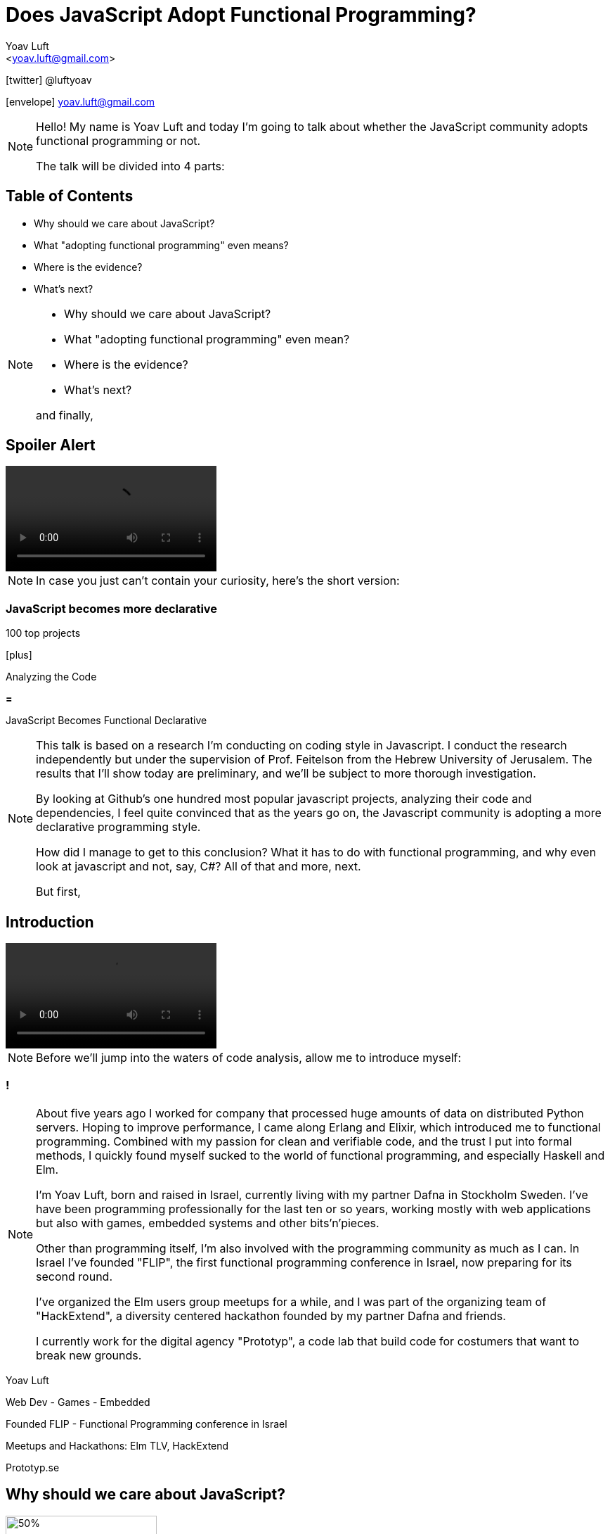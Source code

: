 = Does JavaScript Adopt Functional Programming?
:Author: Yoav Luft
:Email:  <yoav.luft@gmail.com>
:Twitter: @luftyoav
:icons: font
:source-highlighter: highlightjs
:customcss: custom.css
:revealjs_history: true

icon:twitter[] @luftyoav

icon:envelope[] yoav.luft@gmail.com

[NOTE.speaker]
--
Hello! My name is Yoav Luft and today I'm going to talk about whether the JavaScript community adopts functional
programming or not. 

The talk will be divided into 4 parts:
--

== Table of Contents

- Why should we care about JavaScript?
- What "adopting functional programming" even means?
- Where is the evidence?
- What's next?

[NOTE.speaker]
--

- Why should we care about JavaScript?
- What "adopting functional programming" even mean?
- Where is the evidence?
- What's next?

and finally,
--

== Spoiler Alert

video::images/spoilers.mp4[options="autoplay,loop,nocontrols"]

[NOTE.speaker]
--
In case you just can't contain your curiosity, here's the short version:
--

// Hide
=== JavaScript becomes more declarative

[.fragment]
--
100 top projects
--

[.fragment]
--

icon:plus[]

Analyzing the Code
--

[.fragment]
--

*=*

JavaScript Becomes [.line-through]#Functional# Declarative
--

[NOTE.speaker]
--
This talk is based on a research I'm conducting on coding style in Javascript. I conduct the
research independently but under the supervision of Prof. Feitelson from the Hebrew University of
Jerusalem. The results that I'll show today are preliminary, and we'll be subject to more thorough
investigation.

By looking at Github's one hundred most popular javascript projects, analyzing their code and
dependencies, I feel quite convinced that as the years go on, the Javascript community is adopting a
more declarative programming style.

How did I manage to get to this conclusion? What it has to do with functional programming, and why even look at
javascript and not, say, C#? All of that and more, next.

But first,
--

== Introduction

video::images/allow-me-to-introduce.mp4[options="loop,nocontrols,autoplay"]

[NOTE.speaker]
--
Before we'll jump into the waters of code analysis, allow me to introduce myself:

--

=== !

[NOTE.speaker]
--
About five years ago I worked for company that processed huge amounts of data on distributed Python servers. Hoping to
improve performance, I came along Erlang and Elixir, which introduced me to functional programming. Combined with my
passion for clean and verifiable code, and the trust I put into formal methods, I quickly found myself sucked to the
world of functional programming, and especially Haskell and Elm.



I'm Yoav Luft, born and raised in Israel, currently living with my partner Dafna in Stockholm Sweden. I've have been
programming professionally for the last ten or so years, working mostly with web applications but also with games,
embedded systems and other bits'n'pieces.

Other than programming itself, I'm also involved with the programming community as much as I can. In Israel I've founded
"FLIP", the first functional programming conference in Israel, now preparing for its second round.

I've organized the Elm users group meetups for a while, and I was part of the organizing team of
"HackExtend", a diversity centered hackathon founded by my partner Dafna and friends.

I currently work for the digital agency "Prototyp", a code lab that build code for costumers that want to break new
grounds.
--

[.fragment]
--
Yoav Luft
--

[.fragment]
--
Web Dev - Games - Embedded
--

[.fragment]
--
Founded FLIP - Functional Programming conference in Israel
--

[.fragment]
--
Meetups and Hackathons: Elm TLV, HackExtend
--

[.fragment]
--
Prototyp.se
--


== Why should we care about JavaScript?

image::images/JavaScript-logo.png[50%, 50%]

[NOTE.speaker]
--
Why should we even care about JavaScript? And especially, why should we talk about it in a functional programming
conference?
--

== The Past and Present of Javascript

[NOTE.speaker]
--
Let's start with a brief history of JavaScript: Javascript was created at netscape in 1995 after Brenden Eich (AiK), who
was originally hired to integrate Scheme into the Netscape Navigator, created a prototype in 10 days. It uses a
curly-braces like syntax because management had decided that they want a Java-like programming language. It's goal was
to allow running programs in a web-browser, making web pages interactive, and allowing for a ubiquitous platform.
--

[.step]
- Created at Netscape 1995 by Brenden Eich
- Inspired by Scheme and Self
- Design in just 10 days
- But management wanted C/Java-like syntax

=== !

[NOTE.speaker]
--
Javascript was created with imperative structural syntax similar to C, using control structures such as if-else blocks,
while and for loops. It has functions as first class citizens and supports closures. It is a universally typed language,
aka "dynamically" typed, but also supports some version of object oriented structuring with the use of prototypical
inheritance. 
--

[.step]
- Imperative
- Functions are 1st class citizens
- Universally typed
- Prototypical Inheritance

=== !

[source, javascript]
----
var object = 
  { name: "Object1",
    action: function() { },
    data: [1, 2, 3]
  }

console.log(object["name"] === object.name)
----

[NOTE.speaker]
--
It uses the hashmap as its fundamental data-type, which can also be encoded to a data transfer representation, the JSON
format. It uses late-binding, and allows delegation by the use of the "this" keyword, a feature notoriously confusing
for programmers who come from other imperative-object-oriented languages such as Java.

Ölbaum[https://twitter.com/oscherler/status/660049264903643136?lang=en]
--

=== !

.Ölbaum's
image::images/olabums-tweet-safe.png[]

[NOTE.speaker]
--
Being supported on all web browsers, and also being a common backend language through frameworks such as Node.js has
made Javascript extremely popular.
--

=== !

[NOTE.speaker]
--
In StackOverflow's yearly survey of 2018, Javascript was the most popular programming
language with 69% of respondents claiming knowledge of the language
[https://insights.stackoverflow.com/survey/2018/#most-popular-technologies].

It held this position for the last 6 years.
The top 3 most popular frameworks in that same survey are all Javascript frameworks, with Node.js in the lead, which
hints to the language's popularity as a backend language.
--

.Stack Overflow's 2018 Survey
image::images/stack-overflow-2018-popular.png[]

=== !

[NOTE.speaker]
--
According the website SimilarTech, node.js is the third most popular server framework, after PHP, ASP.net. The fourth
place is occupied by "express", which is a framework built over Node.js.
[https://www.similartech.com/categories/framework].
--

.SimilarTech
image::images/similar-tech.png[]

=== !

[NOTE.speaker]
--
On Github, javascript has been the number one programming language for new repositories
in the last 4 years [https://octoverse.github.com/projects#languages].
Love it or hate it, being the only programming language supported by all web-browsers means that Javascript's popularity
is on the rise. 
--

.Github's Blog Octoverse
image::images/github-survey.png[]

=== !

video::images/why.mp4[options="loop,nocontrols,autoplay"]

[NOTE.speaker]
--
But then again, why should we care, when discussing Javascript in the context of functional programming? 
--

== JavaScript for Functional Programming

[NOTE.speaker]
--
First and foremost, we should note that javascript is a very welcoming language for the flexible functional programmer:
It supports anonymous functions and closures; It *uses* continuation passing and structured modeling of asynchronous code
quite often;
--

Javascript has:

[%step]
- anonymous functions
- closures
- uses continuation passing
- structured modeling of async (almost monads!)

=== Rapidly Evolving Standard

[NOTE.speaker]
--
And it's rapidly evolving standard includes support for things such as shorthand notation for anonymous
functions (already commonly used), destructuring assignments, constant references, generator functions, and there are
even pending proposals for tail-call optimization, pipe-operator, partial application syntax and pattern matching.
--

- [x] anonymous functions shorthand (2015)
- [x] destructuring assignments (2015)
- [x] generator functions (2015)
- [ ] tail-call optimization (pending)
- [ ] pipe-operator (pending)
- [ ] partial application syntax (pending)
- [ ] pattern matching (pending)

=== !

.ECMA Technical Commitee 39
image::images/TC39.png[50%, 50%]

[NOTE.speaker]
--
It appears that many members of the EMCA Technical Commitee 39, the committee in charge of the javascript standard, would
like to encourage functional programming style in javascript. 
As people interested in functional programming, I can only awesome that we would all like to use familiar and beloved
programming style over an imperative, out-styled, and appearently more error prone style. This is especially true if our
daily work requires writing code that would run on web browsers.
--

== What does "Adopting functional programming" even mean?

=== !

[NOTE.speaker]
--
Just a short google search with the words "Javascript functional programming" will turn out millions of results,
and many of the top results are blog posts about Javascript, or functional programming in javascript.

But is that a proof that the community as a whole adopts functional programming? Or are these just functional
programming eccentrics howling at the moon?
--

image::images/google-js-fp.png[]

=== !

[NOTE.speaker]
--
We can break our question to two parts:

Let's start with "adopting"
--

[.fragment]#Adopting# {nbsp} {nbsp} [.fragment]#functional programming#

== Adopting

[%step]
. Functional programming was not popular, or formally accepted in Javascript
. It is now becoming more popular, or being formally accepted

// [quote, Merriam-Webster Dictionary]
// ____
// *adopt verb*
// 
// \ ə-ˈdäpt  \ adopted; adopting; adopts
// 
// Definition of adopt [transitive verb]
// 
// . to take by choice into a relationship especially: to take voluntarily (a child of other parents) as one's own child
// . to take up and practice or use adopted a moderate tone
// . to accept formally and put into effect adopt a constitutional amendment
// . to choose (a textbook) for required study in a course
// . to sponsor the care and maintenance of
//     adopt a highway
// ____

[NOTE.speaker]
--
Above is the Merriam-Webster definition for adopting.

In adopting some programming style we imply two things:


--

=== !

image::images/piece-of-cake.gif[]

== Functional Programming

[NOTE.speaker]
--
Now let us look at the second part of my statement: *Functional programming*.

What is, exactly, functional programming? How can we define it, and how can we turn such definition to concrete test
cases that we can use to determine "how much" Javascript is functional programming?

--

=== How much is JavaScript functional programming

[NOTE.speaker]
--
When in doubt regarding definitions, I do what every millennial does: I look it up in wikipedia. The wikipedia
definition was a bit mouthful, I will not read it out loud, but just notice the underlined bits:

--

[.step]
. Computation as the evaluation of mathematical functions
. Avoids changing-state and mutable-data
. Declarative programming paradigm

// [quote, Wikipedia]
// ""
// [...] functional programming is a programming paradigm—a style of building the structure and elements of
// computer programs—that treats [underline]#computation as the evaluation of mathematical functions# and
// [underline]#avoids changing-state and mutable data#. It is a [underline]#declarative programming paradigm#, which means
// programming is done with expressions or declarations[1] instead of statements. In functional code, the output value of a
// function depends only on the arguments that are passed to the function, so calling a function f twice with the same
// value for an argument x produces the same result f(x) each time[...]
// ""

=== Criteria

[NOTE.speaker]
--
Let's see if we can turn them into criteria for estimating how "functional" is a language or a piece of code.
--

video::images/chosen.mp4[options="loop,nocontrols,autoplay"]

// [quote, Math Insight, https://mathinsight.org/definition/function]
// ____
// A technical definition of a function is: a relation from a set of inputs to a set of possible outputs where each input
// is related to exactly one output.
// ____

=== Computation of Mathematical Functions

[NOTE.speaker]
--
Let's start with "Computation as the evaluation of mathematical functions". What are "mathematical functions" in this
context? Again, from definitions, a mathematical functions is a relation from a set of input to a
set of possible outputs where each input is related to exactly one output.

OK! That's tangible! Let's try and formalize this to a criterion:

A piece of code is more "functional programming" if it uses more mathematical functions.

A mathematical function is such function that its output depends entirely on its arguments.

While simple, alas, determining such thing for arbitrary Javascript code was a bit out of scope for my research.
--

Mathematical 

[source, javascript]
----
function append(array, x) {
  return array.concat(x)
}
var a1 = [1, 2]
var a2 = append(a1, 3)
// a1 == [1, 2]; a2 == [1, 2, 3]
----

Non-mathematical

[source, javascript]
----
var array = [1, 2]
function append(x) {
  array.push(x)
}
append(3) // undefined -> no return
          // array == [1, 2, 3]
----


=== Avoid changing state and mutable-data

image:images/smoke.jpg[cover]

[NOTE.speaker]
--
I think this one is both simple and complex at the same time. It is simple because mutability and changing state are
strongly related, and very intuitive to grasp. This is complex because [a] all useful programs perform state changes; [b]
it is difficult to tell apart, when doing static analysis of code, whether a data mutation is done in-order to achieve a
desired side-effect or whether it is due to the implementation of an algorithm.

Luckily for us, we've got some help: Many javascript projects use 3rd party packages to provide immutable data structures.
Javascript also added the "const" keyword for immutable reference, and the `Object.freeze()` method for making
objects immutable at runtime. All three can be good and easy to gather indicators for how immutability is common in
javascript.
--

== Declarative Programming Paradigm

[NOTE.speaker]
--
And last but not least, we can look at whether projects adopt a declarative style of programming. Again, a definition is
in order:

While this might sound as vague as the previous definitions, I find that the last bit in there is key:
--

[quote, Wikipedia]
____
a style of building the structure and elements of computer programs—that expresses the logic of a computation without
describing its control flow.
____

=== !

[quote]
____
[...] without describing its control flow.
____

[NOTE.speaker]
--
Javascript, being a language that uses C style imperative structures, comes with a nice set of control flow structures:
--

=== While loops 

.While Loops
[source, javascript]
----
while (condition) {
  doAction()
}

do {
  action()
} while (condition)
----

=== For loops

[NOTE.speaker]
--
Not one, not two, but three different kinds of for loops:

Do not worry yourselves about the differences between the two last examples, it is not that important.
--

.For Loops
[source, javascript]
----
for (var i = 0; i < size; i++) {
  use(i)
}
for (var property in object) {
  use(property)
}
for (var index of array) {
  use(index)
}
----

=== Branching

[NOTE.speaker]
--
In addition, javascript supports if-else statements, switch statements and labels, which are just a different name to
C's good old GOTO statements.

Now, how would a declarative piece of javascript code would look like? It would avoid control flow structures, but which?

If statements can only be replaces with the trianary operator, which is terse and difficult to read, so if-else are
likely to stay.

Switch statements are often used where pattern matching would have been used, and given there is no standarized
replacement for them, it would be difficult to compare them to something else.

Labels are rarely seen, so we are left with looping constructs.
--

.If-else
[source, javascript]
----
if (condition) {
  doSomething()
} else {
  doSomethingElse()
}
var a = condition ? val1 : val2
----

// [.float-right]
// NOTE: `undefined` is javascript's special way to spice up the old billion dollar mistake. Why use just "null" for
//       no-value when you can also use "undefined"?

.Switch statement
[source, javascript]
----
switch (response) {
  case "yes":
    return true
  case "no":
    return false
  default:
    return undefined
}
----

=== Iteration functions

[NOTE.speaker]
--
Luckily for us, looping constructs do have good alternatives: The javascript Array object offers 4 familiar and useful
functions: `map`, `filter`, `forEach` and `reduce`. Here's a small examples of some of them:
--

`map`, `filter`, `forEach` and `reduce`

|===================
| Imperative  | Declarative

a|
[source, javascript]
----
var result
for (var i of array) {
  result[i] = f(array[i])
}
----

a|
[source, javascript]
----
var result = array.map(f)
----

a|
[source, javascript]
----
var acc
for (var i of arr) {
  acc = f(acc, arr[i])
}
----

a|
[source, javascript]
----
var accumulated =
  arr.reduce(f)
----

|===================

=== Helper Libraries for Functional Programming

image::images/underscore.png[role="no-border"]

[.half]
image::images/lodash.png[role="float-left half no-border"]

[.half]
image::images/ramda.png[role="float-right half no-border"]

[NOTE.speaker]
--
These functions are built in as part of the Array API, and they have common alternative versions in utility libraries
such as `underscore`, `lodash` and `Ramda`. Combined with some built functions from the `Object` class, such as
`Object.keys` which returns an array of all keys, they are complete enough to represent most, if not all, iteration
constructs required by javascript developers.

Because of these properties I've decided that looping constructs are the best candidates for measuring how much does
Javascript adopts declarative programming.
--

== Where is the Evidence?

video::images/southpark-proof.mp4[options="loop,nocontrols,autoplay"]

[NOTE.speaker]
--
I hope I did not bored you with this prolonged introduction. Armed with the understanding that while the question of
whether Javascript goes functional or not is complicated, the question of whether it becomes more declarative is easier
to answer. Now comes the search for data.
--

== Methods

[NOTE.speaker]
--
After consulting with Prof. Feitelson, I've decided to focus on projects which are:

By looking at how these projects evolve, we can gain insights into general trends in Javascript.
I've decided to use Github's one hundred most popular javascript projects, such as:
--

Projects which are:

. Open source
. Have a lot of contributors
. Have been around for a while


[%notitle]
=== Project examples

// icons
image:images/angular.svg[angular.js, 150,150,role="no-border"]
image:images/threejs.png[three.js, 300, 150,role="no-border"]
image:images/vue.png[vue, 150, 150,role="no-border"]
image:images/d3.png[d3, 150, 150,role="no-border"]

- Atom code editor
- etc.

[NOTE.speaker]
--
Next, I've gathered metadata on each project, such as it's number of stargazers and it's number of forks,
dependencies used and so on.

Finally, I've looked at the actual code. By selecting the last commit in each of the years 2009, 2012, 2015, and 2018, I
would see into some of the trends in the overall Javascript programming style.
--

=== Data Collection Process

////
[graphviz]
....
digraph g{
  rankdir=LR; ranksep=0.2; size="8,6";
  repo_list[label="Repository\nList"];
  repo_list -> Metadata [label="fetch"];
  Metadata -> Out [label="save"];
  Metadata -> Commits;
  Commits -> Snapshots;
  Snapshots -> AST;
  AST -> Count;
  Count[label="Count\nPatterns"];
  Count -> Out;
  Out[shape=circle];
}
....
////

image::images/method-graph.png[data collection process, 70%]

[NOTE.speaker]
--
Once the commits where selected, I've downloaded a snapshot of each repository at each of the target commits, and sent
the content of the snapshot to a processing pipeline. The processing pipeline uses the Esprima parser to generate an
Abstract Syntax Tree for each file, which was then searched for specific patterns.
--

=== Terminology

Project = A repository on Github

Sample = Data on patterns from a project's snapshot

Sample Year = A sample from the specified year

=== Patterns: Imperative

[NOTE.speaker]
--
For each files of valid Javascript, I've looked for the following patterns:
--

- for loop, for..in loops, for..of loops

[source, javascript]
----
for (var i = 0; i < size; i++) {...}
for (var i in object) {...}
for (var i of array) {...}
----

- while and do-while loops

[source, javascript]
----
while (cond) {...}
----

=== Patterns: Declarative

- forEach calls:

[source, javascript]
----
arr.forEach(f); _.forEach(arr, f); _.each(arr, f)
----

- map calls and aliases such as

  `map`, `pluck`, `flatMap`, `collect`

- filter calls and aliases:

  `filter`, `select`, `reject`, `where`

- reduce calls and aliases:

  `reduce`, `reduceRight`, `foldl`, `foldr`


[NOTE.speaker]
--
After filtering some problematic repositories, I moved into analyzing the results.
--

== Results

[NOTE.speaker]
--
Let's start with a short survey of the projects:
--

image::images/results-bg.jpg[.stretch]

=== Projects

// .Projects in Each Sample year
image::images/num_projects_sample_year.png[]

[NOTE.speaker]
--
This graph shows how many samples we've managed to gather in each year, out of our initial one hundred repositories.
We had only 3 samples from 2009, so this year will be discarded in future graphs, and we had 79 samples in 2018.
--

// NOTE: Sample - a snapshot of a projects code at a specific time. Not all projects had samples at all times.

=== Projects by Age

// .Repositories by Age
image::images/created_year_cdf.png[]

[NOTE.speaker]
--
This brings the question of the age of the projects on Github. We can see that over half of them were created on Github
at before 2014. This means they have at least 5 years of development in the public domain, which is desired.

It is important to note that not all projects had samples in every year.
--

=== Size of Projects

// .Lines of code Per Sample Year
image::images/loc_files_per_sample_year.png[]

[NOTE.speaker]
--
How large were the projects?

These two graphs show the total number of parsed Javascript files in each sample year, and the sum of lines of code for
each sample. We can see that we're dealing with magnitude of 3 million lines of code. We can also witness the rapid
growth of Javascript from 2012 to 2015, almost tripling the number of lines of code, while doubling the number of files.

We can see that from 2015 to 2018 the number of lines of code grows more slowly, but the number of files keeps on
growing steadily. This is an indication that code is broken into smaller files, maybe due to refactoring of the
projects?
--

=== Constructs in Samples

// .Number of Iteration Constructs in Each Year Sample
image::images/num_constructs_year.png[]

[NOTE.speaker]
--
Next, we'll look at the how common are different code constructs in different samples:

In this graph we see the count of each iteration construct across the three sample years. The top for are our impreative
constructs, `while`, `for..of`, `for..in` and C-style ``for``-loops. Beneath them are our declarative constructs:
`forEach`, `reduce`, `map` and `filter`. The green line is the sum of all declarative constructs.

We can notice that from 2015 to 2018 the total number of iteration constructs had stayed roughly the same, but we
already know that the amount of code had increased. We can also see that the declarative part is slightly raising, and
also that C-style `for` loops are the most popular interation construct.
--

=== Constructs per LoC

// .Number of Iteration Construct per Lines of Code
image::images/percent_constructs_year.png[]

[NOTE.speaker]
--
Let's look at the same data normalized by the number of lines of code in each sample:

In this graph it becomes obvious that as time advances, there are less iteration per line of code. Is that because
projects use APIs which are even more high-level than the ones I'm sampling, or is because there are less iterations
over data in general?

We can see that while the total number of iteration constructs shrink, the part of the declarative constructs
shrinks more slowly. Let's have a look at the relative amount of each construct compared to the others:
--

=== Constructs in Percentage

// .Percentage of Iteration Constructs over Years
image::images/dist_constructs_year.png[]

[NOTE.speaker]
--
Now, here we can see an obvious trend: declarative iteration constructs are on the rise compared to their imperative
counterparts. Still, they are only slightly more that 40% of total constructs use, with C-style `for` loops still in the
lead with 34% of all constructs found. `while` loops are slowly disappearing, dropping from 13% to just 9.6% over the
last 6 years, while the use of `map` is slowly on the rise. Surprisngly enough, the use of `reduce`, while rare, is
quite constants, being around 1% of all samples.

It seems like this supports the idea that javascript is moving to more declarative iteration constructs, but it seems
like this process is not as fast as I originally had guessed. Let's try and look what kind of projects change the
most.
--

=== Individual Projects

image::images/decl_ratio_per_project_sample.png[]

== Individual Projects

// .Ratio of Declarative Iterations per Project over Samples
image::images/decl_ratio_per_project_over_time.png[]

//Declarative Index: latexmath:[$\frac{Declarative}{Declarative + Imperative}$]

[NOTE.speaker]
--
Sixty six of the projects appeared in more than one sample, meaning that we can track their individual development over
time. To do that, I started by defining the projects "Declarative Index", which is the ratio of declarative iteration
constructs out of the total number of constructs. A declarative index of "one" means that projects uses only declarative
iteration constructs, while a "zero" means that only imperative constructs are used.

I've proceeded with plotting the declarative index for each project over our sampled years. We can see that while most
projects create an upwards slope, meaning they go from imperative to declarative, this is not universally true.

I've plotted the mean declarative index as the magenta line, and we can see that over the last 6 years there's an
obvious trend where projects move to a higher declarative index, from approximately 0.4 in 2012 to almost 0.6 in 2018.

Is there anything that can predict whether a project will choose or turn to a more declarative style?
--

=== Age as Estimator

// .Declarative Ratio by Project Age in Years
image::images/declarative_by_age.png[]

[NOTE.speaker]
--
By plotting the declarative index of a project in the last sample in which it appears against different properties of
the project, we can hope to achieve some insight into which projects are more declarative.

In this graph we see the scatter of the projects index versus age and the regression line.

It seems like that the younger the project is, the more likely it is to have an higher declarative index! In other
words, newer projects tend to prefer a more declarative programming style.
--

=== Number of Forks

// .Declarative Ratio by Number of Project Forks
image::images/declarative_by_forks.png[]

[NOTE.speaker]
--
Let's consider the number of forks a project has and it's index.

If you are not familiar with github, a fork is a copy of the project with independent changes that might be merged back
into the project. In most projects, the only why for a contributor to contribute code is to first fork the project.

Again, we're look at the scatter-plot with regression. We can see that in this case the declarative index is slightly
inversely correlated with the number of forks.
--

// === Project Stargazers
// 
// // .Forks vs Stargazers
// image::images/forks_vs_stars.png[]
// 
// [NOTE.speaker]
// --
// What about the popularity of the project, represented by the number of "stargazers"? First, it is strongly correlated
// with number of forks, as evident from this graph, showing the scatter of forks versus stargazers.
// 
// So intuitively, I would expect it to be similar to the relation between the declarative index and the number of forks.
// Let's see:
// --

=== Stargazers vs. Index

// .Declarative Ratio by Stars
image::images/declarative_by_stars.png[]

[NOTE.speaker]
--
Interestingly enough, there is no correlation! But I wouldn't put to much meaning into this graph, because being a
stargazer of a project doesn't have some inherent well understood meaning, similar to a "like" on twitter or Facebook.

Finally, let's see how the number of contributors correlates with the projects "declarative index":
--

=== Project Contributors

// .Declarative Ratio by Number of Contributors
image::images/declarative_by_contributors.png[]

[NOTE.speaker]
--
Last property of project we'll see today is the number of contributors, as reported by the projects main Github page.

From the number of contributors we can see that there is some correlation between more contributors and more declarative
style of code. This might imply that the majority of JavaScript programmers prefer a declarative style of coding.
--

== Supporting Libraries

[NOTE.speaker]
--
As we discussed earlier, the question of measuring "functional programming" of a project is more complicated. A possible
indication can be the use of libraries that make a functional programming style more accessible in JavaScript, such as
"underscore", "lodash" and "Ramda".

By looking at the dependencies of different projects, we can see whether they use one of these libraries or not. This
graph shows the number of projects in each sample that had such a library as a dependency. We can see that while these
libraries are on the rise, they are still being used in less than a quarter of the projects.
--

.Helper Libraries Use
image::images/helpers_libs.png[]

////
NOTE: Helper libraries provide high level API over data structures, for example a "groupby" function over fields, or
"mapValues" that can be used to map object values. Some of them, like Ramda, use conventions popular in languages such
Haskell and Elm
////

=== Immutability

image::images/fantasy-land.png[role="half float-left no-border"]
image::images/static-land.png[role="half float-right no-border"]
image::images/immutablejs.png[role="no-border"]

[NOTE.speaker]
--
There are some libraries which provide facilities for immutable data structures in JavaScript, and some libraries for
advance data structures, such as Algebraic Data Types. Unfortunately, I couldn't find any project in any sample who used
such a library. 
--

== What's Next

[NOTE.speaker]
--
As for my research, there are some obvious steps forward:

- The most obvious is to look at a larger sample.
- I can also look at other structures, such as assignments and branching.
- It might be possible to identify the uses of higher-order functions.
- Or just examine specific examples in more detail, for example, determining how easy it is to refactor code from
  imperative to declarative style.
- We can look at changes over time at the commit level: is code being refactored?
- And finally, we can see whether projects migrate to functional languages.

And of course, there are so many small improvements to make, such as supporting more flavors of JavaScript, and even
looking at JavaScript's typed superset, TypeScript.
--

[.step]
- Look at a larger sample
- Examine more structures, e.g. assignments
- Look at the use of higher-order functions
- Examine results into more detail.
- Examine changes of code over time
- Look for projects migrating from Javascript to functional languages

== I need to run code on the browser, what are my options?

[NOTE.speaker]
--
Oh! Well, if you don't like Javascript but need to write code that runs in a web browser there are several nice
alterantives:

Elm: a small delightful language that IMHO solves many of the problems in web programming

ClojureScrip:  if you just can live another project without LISP

PureScript: a Haskell-like language that compiles to Javascript and has some tweeks for nicer interpolation with
Javascript.

Reason: an OCaml inspired language that started trending lately, mostly due to it's easy interop with Javascript.

Wait for the Web assembly standard to mature and then just write code in whatever languae you want.

100s of Language X to Javascripts: Hundreds of other programming languages that can compile themselves to Javascript,
such as Haskell, Kotlin, Scala, Ruby, Python. 

Google any word with "Script" as suffix or that is a pun on coffee and there's probably a Javascript dialect or a
language that transpiles to Javascript by that name.
--

// [.step]
// - Elm 
// - ClojureScript
// - PureScript
// - ReasonML
// - WebAssembly
// - 100s of Language X to Javascripts

[.fragment.third.float-left]
--
image::images/Elm_logo.svg.png[Elm, 100, 100, role="no-border"]
Elm
--

[.fragment.third.float-left]
--
image::images/cljs.png[ClojureScript, 100, 100, role="no-border"]
ClojureScript
--

[.fragment.third.float-right]
--
image::images/PureScript_Logo.png[PureScript, 100, 100, role="no-border"]
PureScript
--

[.fragment.half.float-left]
--
image::images/reason.svg[Reason, 100, 100, role="no-border"]
Reason
--

[.fragment.half.float-right]
--
image::images/Web_Assembly_Logo.svg.png[WebAssembly, 100, 100, role="no-border"]
WebAssembly
--

=== List of X to Javascript

image::images/list-of-langs-qr.png[35%, 35%]

https://github.com/jashkenas/coffeescript/wiki/list-of-languages-that-compile-to-js

== Shameless Plug

[NOTE.speaker]
--
If you find this project interesting, you can contribute to the code through it's repo on github, or by encouraging me
to keep researching programming languages.

I work for Prototyp, where we <put slogan here>. We're located in Stockholm and Barcelona and would be happy to help you
with your projects.
--

icon:twitter[] @luftyoav

icon:envelope[] yoav.luft@gmail.com

image:images/prototyp.svg[]


== Thank you!

== Questions?

